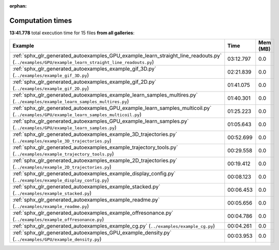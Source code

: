 
:orphan:

.. _sphx_glr_sg_execution_times:


Computation times
=================
**13:41.778** total execution time for 15 files **from all galleries**:

.. container::

  .. raw:: html

    <style scoped>
    <link href="https://cdnjs.cloudflare.com/ajax/libs/twitter-bootstrap/5.3.0/css/bootstrap.min.css" rel="stylesheet" />
    <link href="https://cdn.datatables.net/1.13.6/css/dataTables.bootstrap5.min.css" rel="stylesheet" />
    </style>
    <script src="https://code.jquery.com/jquery-3.7.0.js"></script>
    <script src="https://cdn.datatables.net/1.13.6/js/jquery.dataTables.min.js"></script>
    <script src="https://cdn.datatables.net/1.13.6/js/dataTables.bootstrap5.min.js"></script>
    <script type="text/javascript" class="init">
    $(document).ready( function () {
        $('table.sg-datatable').DataTable({order: [[1, 'desc']]});
    } );
    </script>

  .. list-table::
   :header-rows: 1
   :class: table table-striped sg-datatable

   * - Example
     - Time
     - Mem (MB)
   * - :ref:`sphx_glr_generated_autoexamples_GPU_example_learn_straight_line_readouts.py` (``../examples/GPU/example_learn_straight_line_readouts.py``)
     - 03:12.797
     - 0.0
   * - :ref:`sphx_glr_generated_autoexamples_example_gif_3D.py` (``../examples/example_gif_3D.py``)
     - 02:21.839
     - 0.0
   * - :ref:`sphx_glr_generated_autoexamples_example_gif_2D.py` (``../examples/example_gif_2D.py``)
     - 01:41.075
     - 0.0
   * - :ref:`sphx_glr_generated_autoexamples_example_learn_samples_multires.py` (``../examples/example_learn_samples_multires.py``)
     - 01:40.301
     - 0.0
   * - :ref:`sphx_glr_generated_autoexamples_GPU_example_learn_samples_multicoil.py` (``../examples/GPU/example_learn_samples_multicoil.py``)
     - 01:25.223
     - 0.0
   * - :ref:`sphx_glr_generated_autoexamples_GPU_example_learn_samples.py` (``../examples/GPU/example_learn_samples.py``)
     - 01:05.643
     - 0.0
   * - :ref:`sphx_glr_generated_autoexamples_example_3D_trajectories.py` (``../examples/example_3D_trajectories.py``)
     - 00:52.699
     - 0.0
   * - :ref:`sphx_glr_generated_autoexamples_example_trajectory_tools.py` (``../examples/example_trajectory_tools.py``)
     - 00:29.558
     - 0.0
   * - :ref:`sphx_glr_generated_autoexamples_example_2D_trajectories.py` (``../examples/example_2D_trajectories.py``)
     - 00:19.412
     - 0.0
   * - :ref:`sphx_glr_generated_autoexamples_example_display_config.py` (``../examples/example_display_config.py``)
     - 00:08.123
     - 0.0
   * - :ref:`sphx_glr_generated_autoexamples_example_stacked.py` (``../examples/example_stacked.py``)
     - 00:06.453
     - 0.0
   * - :ref:`sphx_glr_generated_autoexamples_example_readme.py` (``../examples/example_readme.py``)
     - 00:05.656
     - 0.0
   * - :ref:`sphx_glr_generated_autoexamples_example_offresonance.py` (``../examples/example_offresonance.py``)
     - 00:04.786
     - 0.0
   * - :ref:`sphx_glr_generated_autoexamples_example_cg.py` (``../examples/example_cg.py``)
     - 00:04.261
     - 0.0
   * - :ref:`sphx_glr_generated_autoexamples_GPU_example_density.py` (``../examples/GPU/example_density.py``)
     - 00:03.953
     - 0.0
